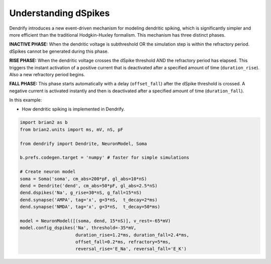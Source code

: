 Understanding dSpikes
=====================


Dendrify introduces a new event-driven mechanism for modeling dendritic spiking,
which is significantly simpler and more efficient than the traditional
Hodgkin-Huxley formalism. This mechanism has three distinct phases.

**INACTIVE PHASE:** 
When the dendritic voltage is subthreshold OR the simulation step is within the
refractory period. dSpikes cannot be generated during this phase.

**RISE PHASE:**
When the dendritic voltage crosses the dSpike threshold AND the refractory
period has elapsed. This triggers the instant activation of a positive current
that is deactivated after a specified amount of time (``duration_rise``). Also a
new refractory period begins.

**FALL PHASE:** 
This phase starts automatically with a delay (``offset_fall``) after the dSpike
threshold is crossed. A negative current is activated instantly and then is
deactivated after a specified amount of time (``duration_fall``).


In this example:

- How dendritic spiking is implemented in Dendrify.


.. code-block:: python

    import brian2 as b
    from brian2.units import ms, mV, nS, pF
    
    from dendrify import Dendrite, NeuronModel, Soma
    
    b.prefs.codegen.target = 'numpy' # faster for simple simulations
    
    # Create neuron model
    soma = Soma('soma', cm_abs=200*pF, gl_abs=10*nS)
    dend = Dendrite('dend', cm_abs=50*pF, gl_abs=2.5*nS)
    dend.dspikes('Na', g_rise=30*nS, g_fall=15*nS)
    dend.synapse('AMPA', tag='x', g=3*nS,  t_decay=2*ms)
    dend.synapse('NMDA', tag='x', g=3*nS,  t_decay=50*ms)
    
    model = NeuronModel([(soma, dend, 15*nS)], v_rest=-65*mV)
    model.config_dspikes('Na', threshold=-35*mV,
                         duration_rise=1.2*ms, duration_fall=2.4*ms,
                         offset_fall=0.2*ms, refractory=5*ms,
                         reversal_rise='E_Na', reversal_fall='E_K')


.. image:: _static/comp_understanding.png
   :align: center